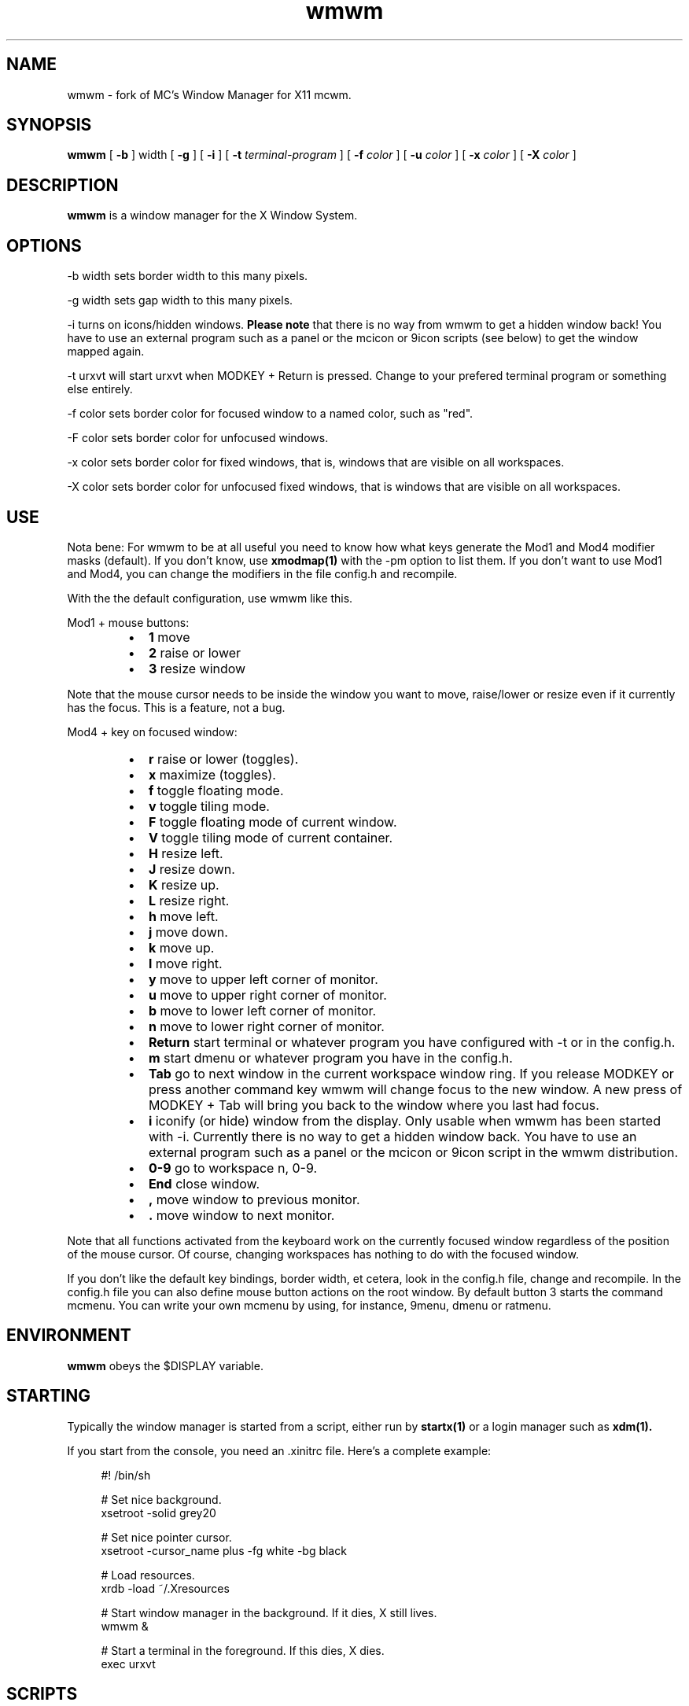 .TH wmwm 1 "Mar 09, 2012" "" ""
.SH NAME
wmwm \- fork of MC's Window Manager for X11 mcwm.
.SH SYNOPSIS
.B wmwm
[
.B \-b
] width
[
.B \-g
]
[
.B \-i
]
[
.B \-t
.I terminal-program
] [
.B \-f
.I color
] [
.B \-u
.I color
] [
.B \-x
.I color
] [
.B \-X
.I color
]

.SH DESCRIPTION
.B wmwm\fP is a window manager for the X Window System.

.SH OPTIONS
.PP
\-b width sets border width to this many pixels.
.PP
\-g width sets gap width to this many pixels.
.PP
\-i turns on icons/hidden windows.
.B Please note
that there is no way from wmwm to get a hidden window back! You have
to use an external program such as a panel or the mcicon or 9icon
scripts (see below) to get the window mapped again.
.PP
\-t urxvt will start urxvt when MODKEY + Return is pressed. Change to
your prefered terminal program or something else entirely.
.PP
\-f color sets border color for focused window to a named color,
such as "red".
.PP
\-F color sets border color for unfocused windows.
.PP
\-x color sets border color for fixed windows, that is, windows that
are visible on all workspaces.
.PP
\-X color sets border color for unfocused fixed windows, that is
windows that are visible on all workspaces.

.SH USE
Nota bene: For wmwm to be at all useful you need to know how what keys
generate the Mod1 and Mod4 modifier masks (default). If you don't
know, use
.B xmodmap(1)
with the \-pm option to list them. If you don't want to use Mod1 and
Mod4, you can change the modifiers in the file config.h and recompile.

With the the default configuration, use wmwm like this.
.PP
Mod1 + mouse buttons:
.RS
.IP \(bu 2
.B 1
move
.IP \(bu 2
.B 2
raise or lower
.IP \(bu 2
.B 3
resize window
.RE
.PP
Note that the mouse cursor needs to be inside the window you want to
move, raise/lower or resize even if it currently has the focus. This
is a feature, not a bug.
.PP
Mod4 + key on focused window:
.RS
.IP \(bu 2
.B r
raise or lower (toggles).
.IP \(bu 2
.B x
maximize (toggles).
.IP \(bu 2
.B f
toggle floating mode.
.IP \(bu 2
.B v
toggle tiling mode.
.IP \(bu 2
.B F
toggle floating mode of current window.
.IP \(bu 2
.B V
toggle tiling mode of current container.
.IP \(bu 2
.B H
resize left.
.IP \(bu 2
.B J
resize down.
.IP \(bu 2
.B K
resize up.
.IP \(bu 2
.B L
resize right.
.IP \(bu 2
.B h
move left.
.IP \(bu 2
.B j
move down.
.IP \(bu 2
.B k
move up.
.IP \(bu 2
.B l
move right.
.IP \(bu 2
.B y
move to upper left corner of monitor.
.IP \(bu 2
.B u
move  to upper right corner of monitor.
.IP \(bu 2
.B b
move to lower left corner of monitor.
.IP \(bu 2
.B n
move to lower right corner of monitor.
.IP \(bu 2
.B Return
start terminal or whatever program you have configured with -t or in
the config.h.
.IP \(bu 2
.B m
start dmenu or whatever program you have in the config.h.
.IP \(bu 2
.B Tab
go to next window in the current workspace window ring. If you release
MODKEY or press another command key wmwm will change focus to the new
window. A new press of MODKEY + Tab will bring you back to the window
where you last had focus.
.IP \(bu 2
.B i
iconify (or hide) window from the display. Only usable when wmwm has
been started with -i. Currently there is no way to get a hidden window
back. You have to use an external program such as a panel or the
mcicon or 9icon script in the wmwm distribution.
.IP \(bu 2
.B 0\-9
go to workspace n, 0-9.
.IP \(bu 2
.B End
close window.
.IP \(bu 2
.B ,
move window to previous monitor.
.IP \(bu 2
.B .
move window to next monitor.
.RE
.PP
Note that all functions activated from the keyboard work on the
currently focused window regardless of the position of the mouse
cursor. Of course, changing workspaces has nothing to do with the
focused window.
.PP
If you don't like the default key bindings, border width, et cetera,
look in the config.h file, change and recompile. In the config.h file
you can also define mouse button actions on the root window. By
default button 3 starts the command mcmenu. You can write your own
mcmenu by using, for instance, 9menu, dmenu or ratmenu.
.SH ENVIRONMENT
.B wmwm\fP obeys the $DISPLAY variable.
.SH STARTING
Typically the window manager is started from a script, either run by
.B startx(1)
or a login manager such as
.B xdm(1).
.PP
If you start from the console, you need an .xinitrc file. Here's a
complete example:
.sp
.in +4
.nf
\&#! /bin/sh

# Set nice background.
xsetroot -solid grey20

# Set nice pointer cursor.
xsetroot \-cursor_name plus \-fg white \-bg black

# Load resources.
xrdb \-load ~/.Xresources

# Start window manager in the background. If it dies, X still lives.
wmwm &

# Start a terminal in the foreground. If this dies, X dies.
exec urxvt
.fi
.in -4
.sp
.SH SCRIPTS
You may want to define a menu program for use with wmwm (see
config.h). In the source distribution you can find an example as
mcmenu (the default menu program in config.h) in the scripts
directory.
.PP
Christian Neukirchen wrote a little script you can use to get
iconified windows mapped again if you are running wmwm in allow icons
mode (-i). You need awk, xdotool, xprop and xwininfo installed. You
can find the script as scripts/9icon.
.PP
Inspired by Christian's work I wrote a small program, hidden(1), which
is included with wmwm. You can use hidden(1) with the -c option
together with 9menu. See scripts/mcicon for an example.
.PP
You might also be interested in the following shell function that
might come in handy to give your terminal emulators good titles before
hiding them.
.sp
.in +4
.nf
# Set the title and icon name of an xterm or clone.
function title
{
    # icon name
    echo -e '\\033]1;'$1'\\007'
    # title
    echo -e '\\033]2;'$1'\\007'
}
.fi
.in -4
.sp
Use it like this:
.sp
.in +4
.nf
% title 'really descriptive title'
.fi
.in -4
.sp
.SH SEE ALSO
.B hidden(1)
.SH AUTHOR
Michael Cardell Widerkrantz <mc@hack.org>.
